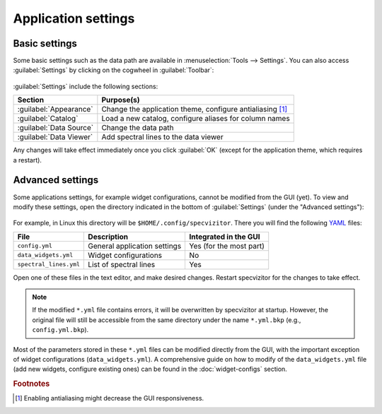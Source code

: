 Application settings
====================

Basic settings
++++++++++++++

Some basic settings such as the data path are available in :menuselection:`Tools --> Settings`. You can also access :guilabel:`Settings` by clicking on the cogwheel in :guilabel:`Toolbar`:

.. figure:: ../screenshots/cogwheel.png



:guilabel:`Settings` include the following sections:

.. list-table::
    :header-rows: 1
    :widths: auto

    * - Section
      - Purpose(s)
    * - :guilabel:`Appearance`
      - Change the application theme, configure antialiasing [#f1]_
    * - :guilabel:`Catalog`
      - Load a new catalog, configure aliases for column names
    * - :guilabel:`Data Source`
      - Change the data path
    * - :guilabel:`Data Viewer`
      - Add spectral lines to the data viewer

Any changes will take effect immediately once you click :guilabel:`OK` (except for the application theme, which requires a restart).

Advanced settings
+++++++++++++++++

Some applications settings, for example widget configurations, cannot be modified from the GUI (yet). To view and modify these settings, open the directory indicated in the bottom of :guilabel:`Settings` (under the "Advanced settings"):

.. figure:: ../screenshots/advanced_settings.png



For example, in Linux this directory will be ``$HOME/.config/specvizitor``. There you will find the following `YAML <https://yaml.org>`_ files:

.. list-table::
    :header-rows: 1
    :widths: auto

    * - File
      - Description
      - Integrated in the GUI
    * - ``config.yml``
      - General application settings
      - Yes (for the most part)
    * - ``data_widgets.yml``
      - Widget configurations
      - No
    * - ``spectral_lines.yml``
      - List of spectral lines
      - Yes

Open one of these files in the text editor, and make desired changes. Restart specvizitor for the changes to take effect.

.. note::

        If the modified ``*.yml`` file contains errors, it will be overwritten by specvizitor at startup. However, the original file will still be accessible from the same directory under the name ``*.yml.bkp`` (e.g., ``config.yml.bkp``).

Most of the parameters stored in these ``*.yml`` files can be modified directly from the GUI, with the important exception of widget configurations (``data_widgets.yml``). A comprehensive guide on how to modify of the ``data_widgets.yml`` file (add new widgets, configure existing ones) can be found in the :doc:`widget-configs` section.

.. rubric:: Footnotes

.. [#f1] Enabling antialiasing might decrease the GUI responsiveness.

